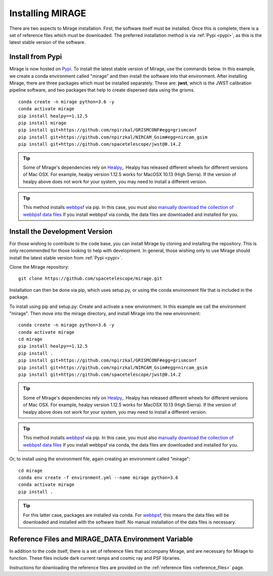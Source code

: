 Installing MIRAGE
=================
There are two aspects to Mirage installation. First, the software itself must be installed. Once this is complete, there is a set of reference files which
must be downloaded. The preferred installation method is via :ref:`Pypi <pypi>`, as this is the latest stable version of the software.


.. _pypi:

Install from Pypi
-----------------

Mirage is now hosted on `Pypi <https://pypi.org/project/mirage/>`_. To install the latest stable version of Mirage, use the commands below. In this example, we create
a conda environment called "mirage" and then install the software into that environment. After installing Mirage, there are three packages which must be installed separately.
These are: **jwst**, which is the JWST calibration pipeline software, and two packages that help to create dispersed data using the grisms.

::

    conda create -n mirage python=3.6 -y
    conda activate mirage
    pip install healpy==1.12.5
    pip install mirage
    pip install git+https://github.com/npirzkal/GRISMCONF#egg=grismconf
    pip install git+https://github.com/npirzkal/NIRCAM_Gsim#egg=nircam_gsim
    pip install git+https://github.com/spacetelescope/jwst@0.14.2

.. tip::
    Some of Mirage's dependencies rely on `Healpy <https://healpy.readthedocs.io/en/latest/>`_,. Healpy has released different wheels for different versions of Mac OSX. For example, healpy version 1.12.5
    works for MacOSX 10.13 (High Sierra). If the version of healpy above does not work for your system, you may need to install a different version.

.. tip::
    This method installs `webbpsf <https://webbpsf.readthedocs.io/en/latest/>`_ via pip. In this case, you must also `manually download the collection of webbpsf data files <https://webbpsf.readthedocs.io/en/latest/installation.html#installing-the-required-data-files>`_ If you install webbpsf via conda, the data files are downloaded and installed for you.


Install the Development Version
-------------------------------

For those wishing to contribute to the code base, you can install Mirage by cloning and installing the repository. This is only
recommended for those looking to help with development. In general, those wishing only to use Mirage should install the latest stable version from :ref:`Pypi <pypi>`.


Clone the Mirage repository::

    git clone https://github.com/spacetelescope/mirage.git

Installation can then be done via pip, which uses setup.py, or using the conda environment file that is included in the package.

To install using pip and setup.py:
Create and activate a new environment. In this example we call the environment "mirage". Then move into the mirage directory, and install Mirage into the new environment::

    conda create -n mirage python=3.6 -y
    conda activate mirage
    cd mirage
    pip install healpy==1.12.5
    pip install .
    pip install git+https://github.com/npirzkal/GRISMCONF#egg=grismconf
    pip install git+https://github.com/npirzkal/NIRCAM_Gsim#egg=nircam_gsim
    pip install git+https://github.com/spacetelescope/jwst@0.14.2

.. tip::
    Some of Mirage's dependencies rely on `Healpy <https://healpy.readthedocs.io/en/latest/>`_,. Healpy has released different wheels for different versions of Mac OSX. For example, healpy version 1.12.5
    works for MacOSX 10.13 (High Sierra). If the version of healpy above does not work for your system, you may need to install a different version.

.. tip::
    This method installs `webbpsf <https://webbpsf.readthedocs.io/en/latest/>`_ via pip. In this case, you must also `manually download the collection of webbpsf data files <https://webbpsf.readthedocs.io/en/latest/installation.html#installing-the-required-data-files>`_ If you install webbpsf via conda, the data files are downloaded and installed for you.

Or, to install using the environment file, again creating an environment called "mirage"::

    cd mirage
    conda env create -f environment.yml --name mirage python=3.6
    conda activate mirage
    pip install .

.. tip::
    For this latter case, packages are installed via conda. For `webbpsf <https://webbpsf.readthedocs.io/en/latest/installation.html#requirements-installation>`_, this means the data files will be downloaded and installed with the software itself. No manual installation of the data files is necessary.

.. _ref_file_collection:

Reference Files and MIRAGE_DATA Environment Variable
----------------------------------------------------

In addition to the code itself, there is a set of reference files that accompany Mirage, and are necessary for Mirage to function. These
files include dark current ramps and cosmic ray and PSF libraries.

Instructions for downloading the reference files are provided on the :ref:`reference files <reference_files>` page.



